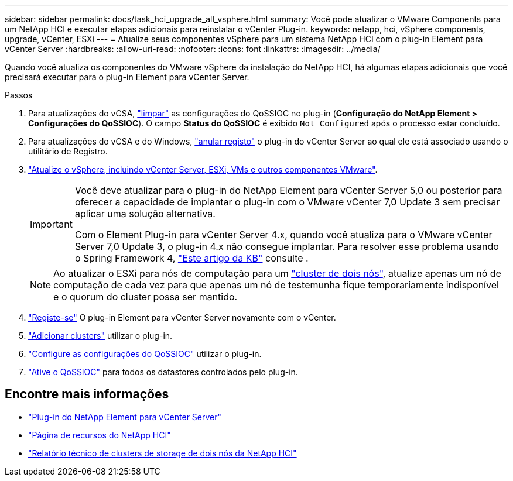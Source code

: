 ---
sidebar: sidebar 
permalink: docs/task_hci_upgrade_all_vsphere.html 
summary: Você pode atualizar o VMware Components para um NetApp HCI e executar etapas adicionais para reinstalar o vCenter Plug-in. 
keywords: netapp, hci, vSphere components, upgrade, vCenter, ESXi 
---
= Atualize seus componentes vSphere para um sistema NetApp HCI com o plug-in Element para vCenter Server
:hardbreaks:
:allow-uri-read: 
:nofooter: 
:icons: font
:linkattrs: 
:imagesdir: ../media/


[role="lead"]
Quando você atualiza os componentes do VMware vSphere da instalação do NetApp HCI, há algumas etapas adicionais que você precisará executar para o plug-in Element para vCenter Server.

.Passos
. Para atualizações do vCSA, https://docs.netapp.com/us-en/vcp/vcp_task_qossioc.html#clear-qossioc-settings["limpar"^] as configurações do QoSSIOC no plug-in (*Configuração do NetApp Element > Configurações do QoSSIOC*). O campo *Status do QoSSIOC* é exibido `Not Configured` após o processo estar concluído.
. Para atualizações do vCSA e do Windows, https://docs.netapp.com/us-en/vcp/task_vcp_unregister.html["anular registo"^] o plug-in do vCenter Server ao qual ele está associado usando o utilitário de Registro.
. https://docs.vmware.com/en/VMware-vSphere/6.7/com.vmware.vcenter.upgrade.doc/GUID-7AFB6672-0B0B-4902-B254-EE6AE81993B2.html["Atualize o vSphere, incluindo vCenter Server, ESXi, VMs e outros componentes VMware"^].
+
[IMPORTANT]
====
Você deve atualizar para o plug-in do NetApp Element para vCenter Server 5,0 ou posterior para oferecer a capacidade de implantar o plug-in com o VMware vCenter 7,0 Update 3 sem precisar aplicar uma solução alternativa.

Com o Element Plug-in para vCenter Server 4.x, quando você atualiza para o VMware vCenter Server 7,0 Update 3, o plug-in 4.x não consegue implantar. Para resolver esse problema usando o Spring Framework 4, https://kb.netapp.com/Advice_and_Troubleshooting/Hybrid_Cloud_Infrastructure/NetApp_HCI/vCenter_plug-in_deployment_fails_after_upgrading_vCenter_to_version_7.0_U3["Este artigo da KB"^] consulte .

====
+

NOTE: Ao atualizar o ESXi para nós de computação para um https://www.netapp.com/pdf.html?item=/media/9489-tr-4823.pdf["cluster de dois nós"^], atualize apenas um nó de computação de cada vez para que apenas um nó de testemunha fique temporariamente indisponível e o quorum do cluster possa ser mantido.

. https://docs.netapp.com/us-en/vcp/vcp_task_getstarted.html#register-the-plug-in-with-vcenter["Registe-se"^] O plug-in Element para vCenter Server novamente com o vCenter.
. https://docs.netapp.com/us-en/vcp/vcp_task_getstarted.html#add-storage-clusters-for-use-with-the-plug-in["Adicionar clusters"^] utilizar o plug-in.
. https://docs.netapp.com/us-en/vcp/vcp_task_getstarted.html#configure-qossioc-settings-using-the-plug-in["Configure as configurações do QoSSIOC"^] utilizar o plug-in.
. https://docs.netapp.com/us-en/vcp/vcp_task_qossioc.html#enabling-qossioc-automation-on-datastores["Ative o QoSSIOC"^] para todos os datastores controlados pelo plug-in.




== Encontre mais informações

* https://docs.netapp.com/us-en/vcp/index.html["Plug-in do NetApp Element para vCenter Server"^]
* https://www.netapp.com/hybrid-cloud/hci-documentation/["Página de recursos do NetApp HCI"^]
* https://www.netapp.com/pdf.html?item=/media/9489-tr-4823.pdf["Relatório técnico de clusters de storage de dois nós da NetApp HCI"^]

